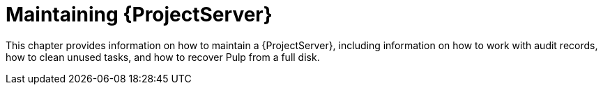 [id="maintaining-{project-context}-server_{context}"]
= Maintaining {ProjectServer}

This chapter provides information on how to maintain a {ProjectServer}, including information on how to work with audit records, how to clean unused tasks, and how to recover Pulp from a full disk.
